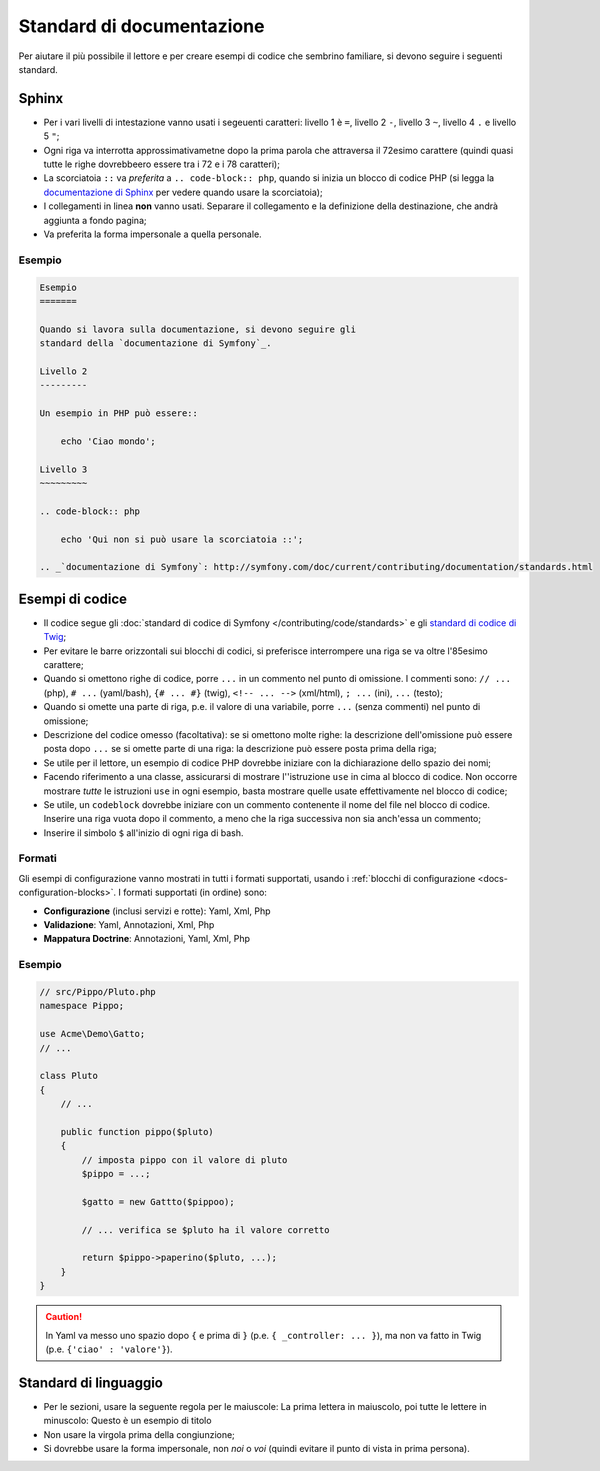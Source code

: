 Standard di documentazione
==========================

Per aiutare il più possibile il lettore e per creare esempi di codice che
sembrino familiare, si devono seguire i seguenti standard.

Sphinx
------

* Per i vari livelli di intestazione vanno usati i segeuenti caratteri: livello 1
  è ``=``, livello 2 ``-``, livello 3 ``~``, livello 4 ``.`` e livello 5 ``"``;
* Ogni riga va interrotta approssimativametne dopo la prima parola che attraversa
  il 72esimo carattere (quindi quasi tutte le righe dovrebbeero essere tra i 72 e i 78 caratteri);
* La scorciatoia ``::`` va *preferita* a ``.. code-block:: php``, quando si inizia un
  blocco di codice PHP (si legga la `documentazione di Sphinx`_ per vedere quando usare
  la scorciatoia);
* I collegamenti in linea **non** vanno usati. Separare il collegamento e la definizione della
  destinazione, che andrà aggiunta a fondo pagina;
* Va preferita la forma impersonale a quella personale.

Esempio
~~~~~~~

.. code-block:: text

    Esempio
    =======

    Quando si lavora sulla documentazione, si devono seguire gli
    standard della `documentazione di Symfony`_.

    Livello 2
    ---------

    Un esempio in PHP può essere::

        echo 'Ciao mondo';

    Livello 3
    ~~~~~~~~~

    .. code-block:: php

        echo 'Qui non si può usare la scorciatoia ::';

    .. _`documentazione di Symfony`: http://symfony.com/doc/current/contributing/documentation/standards.html

Esempi di codice
----------------

* Il codice segue gli :doc:`standard di codice di Symfony </contributing/code/standards>`
  e gli `standard di codice di Twig`_;
* Per evitare le barre orizzontali sui blocchi di codici, si preferisce interrompere una riga
  se va oltre l'85esimo carattere;
* Quando si omettono righe di codice, porre ``...`` in un commento nel punto
  di omissione. I commenti sono: ``// ...`` (php), ``# ...`` (yaml/bash), ``{# ... #}``
  (twig), ``<!-- ... -->`` (xml/html), ``; ...`` (ini), ``...`` (testo);
* Quando si omette una parte di riga, p.e. il valore di una variabile, porre ``...`` (senza commenti)
  nel punto di omissione;
* Descrizione del codice omesso (facoltativa):
  se si omettono molte righe: la descrizione dell'omissione può essere posta dopo ``...``
  se si omette parte di una riga: la descrizione può essere posta prima della riga;
* Se utile per il lettore, un esempio di codice PHP dovrebbe iniziare con la dichiarazione dello
  spazio dei nomi;
* Facendo riferimento a una classe, assicurarsi di mostrare l''istruzione ``use`` in cima
  al blocco di codice. Non occorre mostrare *tutte* le istruzioni ``use``
  in ogni esempio, basta mostrare quelle usate effettivamente nel blocco di codice;
* Se utile, un ``codeblock`` dovrebbe iniziare con un commento contenente il nome del
  file nel blocco di codice. Inserire una riga vuota dopo il commento, a meno che la riga
  successiva non sia anch'essa un commento;
* Inserire il simbolo ``$`` all'inizio di ogni riga di bash.

Formati
~~~~~~~

Gli esempi di configurazione vanno mostrati in tutti i formati supportati, usando i
:ref:`blocchi di configurazione <docs-configuration-blocks>`. I formati supportati
(in ordine) sono:

* **Configurazione** (inclusi servizi e rotte): Yaml, Xml, Php
* **Validazione**: Yaml, Annotazioni, Xml, Php
* **Mappatura Doctrine**: Annotazioni, Yaml, Xml, Php

Esempio
~~~~~~~

.. code-block:: php

    // src/Pippo/Pluto.php
    namespace Pippo;

    use Acme\Demo\Gatto;
    // ...

    class Pluto
    {
        // ...

        public function pippo($pluto)
        {
            // imposta pippo con il valore di pluto
            $pippo = ...;

            $gatto = new Gattto($pippoo);

            // ... verifica se $pluto ha il valore corretto

            return $pippo->paperino($pluto, ...);
        }
    }

.. caution::

    In Yaml va messo uno spazio dopo ``{`` e prima di ``}`` (p.e. ``{ _controller: ... }``),
    ma non va fatto in Twig (p.e.  ``{'ciao' : 'valore'}``).

Standard di linguaggio
----------------------

* Per le sezioni, usare la seguente regola per le maiuscole:
  La prima lettera in maiuscolo, poi tutte le lettere in minuscolo:
  Questo è un esempio di titolo
* Non usare la virgola prima della congiunzione;
* Si dovrebbe usare la forma impersonale, non *noi* o *voi* (quindi evitare il punto
  di vista in prima persona).

.. _`documentazione di Sphinx`: http://sphinx-doc.org/rest.html#source-code
.. _`standard di codice di Twig`: http://twig.sensiolabs.org/doc/coding_standards.html


